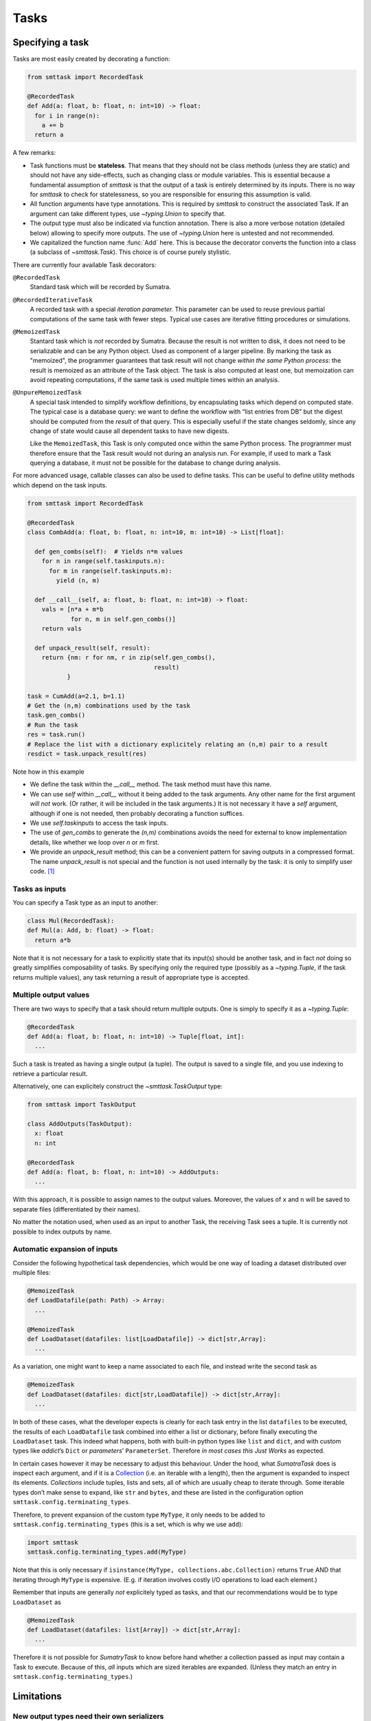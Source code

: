 Tasks
=====

Specifying a task
-----------------
Tasks are most easily created by decorating a function:

.. code:: python

   from smttask import RecordedTask

   @RecordedTask
   def Add(a: float, b: float, n: int=10) -> float:
     for i in range(n):
       a += b
     return a

A few remarks:

- Task functions must be **stateless**. That means that they should not be class methods (unless they are static) and should not have any side-effects, such as changing class or module variables. This is essential because a fundamental assumption of *smttask* is that the output of a task is entirely determined by its inputs. There is no way for *smttask* to check for statelessness, so you are responsible for ensuring this assumption is valid.

- All function arguments have type annotations. This is required by *smttask* to construct the associated Task. If an argument can take different types, use `~typing.Union` to specify that.

- The output type must also be indicated via function annotation. There is also a more verbose notation (detailed below) allowing to specify more outputs. The use of `~typing.Union` here is untested and not recommended.

- We capitalized the function name :func:`Add` here. This is because the decorator converts the function into a class (a subclass of `~smttask.Task`). This choice is of course purely stylistic.

There are currently four available Task decorators:

``@RecordedTask``
   Standard task which will be recorded by Sumatra.
``@RecordedIterativeTask``
   A recorded task with a special *iteration parameter.* This parameter can be used to reuse previous partial computations of the same task with fewer steps.
   Typical use cases are iterative fitting procedures or simulations.
``@MemoizedTask``
   Stantard task which is *not* recorded by Sumatra.
   Because the result is not written to disk, it does not need to be serializable and can be any Python object.
   Used as component of a larger pipeline.
   By marking the task as "memoized", the programmer guarantees that task result will not change *within the same Python process*:
   the result is memoized as an attribute of the Task object.
   The task is also computed at least one, but memoization can avoid repeating computations, if the same task is used multiple times within an analysis.
``@UnpureMemoizedTask``
   A special task intended to simplify workflow definitions, by encapsulating tasks which depend on computed state.
   The typical case is a database query: we want to define the workflow with “list entries from DB” but the digest should be computed from the *result* of that query.
   This is especially useful if the state changes seldomly, since any change of state would cause all dependent tasks to have new digests.

   Like the ``MemoizedTask``, this Task is only computed once within the same Python process.
   The programmer must therefore ensure that the Task result would not during an analysis run.
   For example, if used to mark a Task querying a database, it must not be possible for the database to change during analysis.

For more advanced usage, callable classes can also be used to define tasks.
This can be useful to define utility methods which depend on the task inputs.

.. code:: python

   from smttask import RecordedTask

   @RecordedTask
   class CombAdd(a: float, b: float, n: int=10, m: int=10) -> List[float]:

     def gen_combs(self):  # Yields n*m values
       for n in range(self.taskinputs.n):
         for m in range(self.taskinputs.m):
           yield (n, m)

     def __call__(self, a: float, b: float, n: int=10) -> float:
       vals = [n*a + m*b
               for n, m in self.gen_combs()]
       return vals

     def unpack_result(self, result):
       return {nm: r for nm, r in zip(self.gen_combs(),
                                      result)
              }

   task = CumAdd(a=2.1, b=1.1)
   # Get the (n,m) combinations used by the task
   task.gen_combs()
   # Run the task
   res = task.run()
   # Replace the list with a dictionary explicitely relating an (n,m) pair to a result
   resdict = task.unpack_result(res)

Note how in this example

- We define the task within the `__call__` method.
  The task method must have this name.
- We can use `self` within `__call__` without it being added to the task arguments.
  Any other name for the first argument *will not* work.
  (Or rather, it will be included in the task arguments.)
  It is not necessary it have a `self` argument, although if one is not needed,
  then probably decorating a function suffices.
- We use `self.taskinputs` to access the task inputs.
- The use of `gen_combs` to generate the `(n,m)` combinations avoids the need
  for external to know implementation details, like whether we loop over `n`
  or `m` first.
- We provide an `unpack_result` method; this can be a convenient pattern for
  saving outputs in a compressed format.
  The name `unpack_result` is not special and the function is not used
  internally by the task: it is only to simplify user code. [#unpack]_


Tasks as inputs
^^^^^^^^^^^^^^^
You can specify a Task type as an input to another:

.. code:: python

   class Mul(RecordedTask):
   def Mul(a: Add, b: float) -> float:
     return a*b

Note that it is not necessary for a task to explicitly state that its input(s) should be another task, and in fact *not* doing so greatly simplifies composability of tasks. By specifying only the required type (possibly as a `~typing.Tuple`, if the task returns multiple values), any task returning a result of appropriate type is accepted.

Multiple output values
^^^^^^^^^^^^^^^^^^^^^^
There are two ways to specify that a task should return multiple outputs. One is simply to specify it as a `~typing.Tuple`:

.. code:: python

   @RecordedTask
   def Add(a: float, b: float, n: int=10) -> Tuple[float, int]:
     ...

Such a task is treated as having a single output (a tuple). The output is saved to a single file, and you use indexing to retrieve a particular result.

Alternatively, one can explicitely construct the `~smttask.TaskOutput` type:

.. code:: python

   from smttask import TaskOutput

   class AddOutputs(TaskOutput):
     x: float
     n: int

   @RecordedTask
   def Add(a: float, b: float, n: int=10) -> AddOutputs:
     ...

With this approach, it is possible to assign names to the output values. Moreover, the values of ``x`` and ``n`` will be saved to separate files (differentiated by their names).

No matter the notation used, when used as an input to another Task, the receiving Task sees a tuple. It is currently not possible to index outputs by name.

Automatic expansion of inputs
^^^^^^^^^^^^^^^^^^^^^^^^^^^^^^

Consider the following hypothetical task dependencies, which would be one way of loading a dataset distributed over multiple files:

.. code:: python

   @MemoizedTask
   def LoadDatafile(path: Path) -> Array:
     ...

   @MemoizedTask
   def LoadDataset(datafiles: list[LoadDatafile]) -> dict[str,Array]:
     ...

As a variation, one might want to keep a name associated to each file, and instead write the second task as

.. code:: python

   @MemoizedTask
   def LoadDataset(datafiles: dict[str,LoadDatafile]) -> dict[str,Array]:
     ...

In both of these cases, what the developer expects is clearly for each task entry in the list ``datafiles`` to be executed, the results of each ``LoadDatafile`` task combined into either a list or dictionary, before finally executing the ``LoadDataset`` task. This indeed what happens, both with built-in python types like ``list`` and ``dict``, and with custom types like *addict*’s ``Dict`` or *parameters*’ ``ParameterSet``. Therefore *in most cases this Just Works* as expected.

In certain cases however it may be necessary to adjust this behaviour. Under the hood, what *SumatraTask* does is inspect each argument, and if it is a `Collection <https://docs.python.org/3/library/collections.abc.html#collections.abc.Collection>`_ (i.e. an iterable with a length), then the argument is expanded to inspect its elements. *Collections* include tuples, lists and sets, all of which are usually cheap to iterate through. Some iterable types don’t make sense to expand, like ``str`` and ``bytes``, and these are listed in the configuration option ``smttask.config.terminating_types``.

Therefore, to prevent expansion of the custom type ``MyType``, it only needs to be added to ``smttask.config.terminating_types`` (this is a set, which is why we use ``add``):

.. code:: python

   import smttask
   smttask.config.terminating_types.add(MyType)

Note that this is only necessary if ``isinstance(MyType, collections.abc.Collection)`` returns ``True`` AND that iterating through ``MyType`` is expensive. (E.g. if iteration involves costly I/O operations to load each element.)

Remember that inputs are generally *not* explicitely typed as tasks, and that our recommendations would be to type ``LoadDataset`` as

.. code:: python

   @MemoizedTask
   def LoadDataset(datafiles: list[Array]) -> dict[str,Array]:
     ...

Therefore it is not possible for *SumatryTask* to know before hand whether a collection passed as input may contain a Task to execute. Because of this, *all* inputs which are sized iterables are expanded. (Unless they match an entry in ``smttask.config.terminating_types``.) 


Limitations
-----------

New output types need their own serializers
^^^^^^^^^^^^^^^^^^^^^^^^^^^^^^^^^^^^^^^^^^^
Output types must be supported by Scitying or Pydantic, although with those packages' hooks for defining custom encoders and validators, this is almost always a solvable problem. [#almost_always]_ You can check whether a type ``MyType`` is supported by executing the following snippet:

.. code:: python

   from scityping.pydantic import BaseModel
   class Foo(BaseModel):
     a: MyType

If this raises an error stating that no validator was found, you will need to define a custom data type, as detailed in either the `Pydantic <https://pydantic-docs.helpmanual.io/usage/types/#custom-data-types>`_ or the `Scityping <https://scityping.readthedocs.io/>`_ documentation. [#new_types]_

Footnotes
---------

.. [#unpack] We may add in the future a special function name, for defining
   a post-processor which is automatically applied to results before they are
   returned. This would make a decompression function completely transparent.

.. [#almost_always] Some types are explicitely not supported, such as the
   `Generator` type. In most cases however a workaround is still possible:
   for example, one can define a class with `__iter__()` and validation methods,
   and use that instead of the built-in `Generator` type.

.. [#new_types] *Scityping* was developed as an extension of *Pydantic* to allow
   the use of (abstract) base classes in type definitions, for example defining
   a field of type `Model` which accepts any subclass of `Model`. (In plain
   Pydantic values are always *coerced* to the target type.) Whether it is best
   to define new types with either *Scityping* or *Pydantic* largely depends on
   whether this use as abstract classes is needed.
